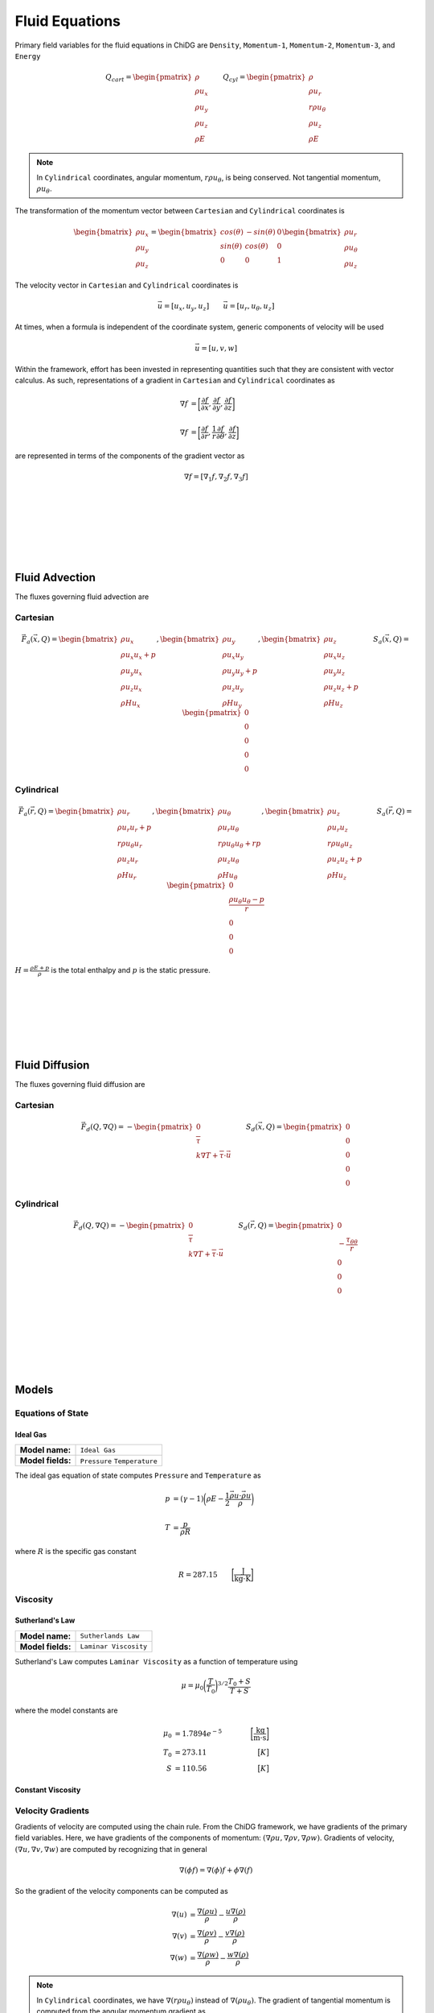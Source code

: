 ===============
Fluid Equations
===============

Primary field variables for the fluid equations in ChiDG are ``Density``, 
``Momentum-1``, ``Momentum-2``, ``Momentum-3``, and ``Energy``


.. math::

      Q_{cart} = 
      \begin{pmatrix}
        \rho \\ \rho u_x \\ \rho u_y \\ \rho u_z \\ \rho E 
      \end{pmatrix}
      \quad\quad
      Q_{cyl} = 
      \begin{pmatrix}
        \rho \\ \rho u_r \\ r \rho u_\theta \\ \rho u_z \\ \rho E 
      \end{pmatrix}



.. note::

    In ``Cylindrical`` coordinates, angular momentum, :math:`r \rho u_\theta`, is being conserved. Not tangential momentum, :math:`\rho u_\theta`.


The transformation of the momentum vector between ``Cartesian`` and ``Cylindrical`` coordinates is

.. math::

    \begin{bmatrix}
        \rho u_x \\ \rho u_y \\ \rho u_z
    \end{bmatrix}
    =
    \begin{bmatrix}
        cos(\theta) &   -sin(\theta)  &  0 \\
        sin(\theta) &    cos(\theta)  &  0 \\
        0 & 0 & 1
    \end{bmatrix}
    \begin{bmatrix}
        \rho u_r \\ \rho u_\theta \\ \rho u_z
    \end{bmatrix}

The velocity vector in ``Cartesian`` and ``Cylindrical`` coordinates is

.. math::

    \vec{u} = [u_x, u_y, u_z]       \quad\quad  \vec{u} = [u_r, u_\theta, u_z]

At times, when a formula is independent of the coordinate system, generic 
components of velocity will be used

.. math::

    \vec{u} = [u,v,w]


Within the framework, effort has been invested in representing quantities
such that they are consistent with vector calculus. As such, representations
of a gradient in ``Cartesian`` and ``Cylindrical`` coordinates as

.. math:: 

    \nabla f &= \bigg[\frac{\partial f}{\partial x}, \frac{\partial f}{\partial y}, \frac{\partial f}{\partial z}\bigg] 
    \\
    \\
    \nabla f &= \bigg[\frac{\partial f}{\partial r}, \frac{1}{r}\frac{\partial f}{\partial \theta}, \frac{\partial f}{\partial z}\bigg]

are represented in terms of the components of the gradient vector as

.. math::

    \nabla f = [\nabla_1 f, \nabla_2 f, \nabla_3 f]

    
|
|
|
|
|
|

---------------
Fluid Advection
---------------


The fluxes governing fluid advection are


Cartesian
---------

.. math:: 

      \vec{F}_a(\vec{x},Q) =
      \begin{bmatrix}
        \rho     u_x        \\ 
        \rho u_x u_x  +  p  \\
        \rho u_y u_x        \\
        \rho u_z u_x        \\
        \rho H   u_x
      \end{bmatrix}
      ,
      \begin{bmatrix}
        \rho     u_y        \\ 
        \rho u_x u_y        \\
        \rho u_y u_y  +  p  \\
        \rho u_z u_y        \\
        \rho H   u_y 
      \end{bmatrix}
      ,
      \begin{bmatrix}
        \rho     u_z       \\ 
        \rho u_x u_z        \\
        \rho u_y u_z        \\
        \rho u_z u_z  +  p  \\
        \rho H   u_z
      \end{bmatrix}
      \quad\quad
      S_a(\vec{x},Q) = 
      \begin{pmatrix}
          0 \\ 0 \\ 0 \\ 0 \\ 0
      \end{pmatrix}


Cylindrical
-----------

.. math:: 

      \vec{F}_a(\vec{r},Q) =
      \begin{bmatrix}
          \rho          u_r        \\ 
          \rho u_r      u_r  +  p  \\
        r \rho u_\theta u_r        \\
          \rho u_z      u_r        \\
          \rho H        u_r
      \end{bmatrix}
      ,
      \begin{bmatrix}
          \rho          u_\theta        \\ 
          \rho u_r      u_\theta        \\
        r \rho u_\theta u_\theta  +  r p  \\
          \rho u_z      u_\theta        \\
          \rho H        u_\theta
      \end{bmatrix}
      ,
      \begin{bmatrix}
          \rho          u_z         \\ 
          \rho u_r      u_z         \\
        r \rho u_\theta u_z         \\
          \rho u_z      u_z  +   p  \\
          \rho H        u_z
      \end{bmatrix}
      \quad\quad
      S_a(\vec{r},Q) = 
      \begin{pmatrix}
          0 \\ \frac{\rho u_\theta u_\theta - p}{r} \\ 0 \\ 0 \\ 0
      \end{pmatrix}


:math:`H = \frac{\rho E + p}{\rho}` is the total enthalpy and :math:`p` is the static pressure.

|
|
|
|
|
|

---------------
Fluid Diffusion
---------------


The fluxes governing fluid diffusion are

Cartesian
---------

.. math::

      \vec{F}_d(Q,\nabla Q) = 
      -
      \begin{pmatrix}
        0 \\ \overline{\overline{\tau}} \\ k \nabla T  +  \overline{\overline{\tau}} \cdot \vec{u}
      \end{pmatrix} 
      \quad\quad
      S_d(\vec{x},Q) = 
      \begin{pmatrix}
          0 \\ 0 \\ 0 \\ 0 \\ 0
      \end{pmatrix}


Cylindrical
-----------

.. math::

      \vec{F}_d(Q,\nabla Q) = 
      -
      \begin{pmatrix}
        0 \\ \overline{\overline{\tau}} \\ k \nabla T  +  \overline{\overline{\tau}} \cdot \vec{u}
      \end{pmatrix} 
      \quad\quad
      S_d(\vec{r},Q) = 
      \begin{pmatrix}
          0 \\ -\frac{\tau_{\theta\theta}}{r} \\ 0 \\ 0 \\ 0
      \end{pmatrix}


|
|
|
|
|
|

------
Models
------






Equations of State
------------------


Ideal Gas
~~~~~~~~~

+-------------------+-------------------------------------------------------------------------------------------+
| **Model name:**   | ``Ideal Gas``                                                                             |
+-------------------+-------------------------------------------------------------------------------------------+
| **Model fields:** | ``Pressure`` ``Temperature``                                                              |
+-------------------+-------------------------------------------------------------------------------------------+

The ideal gas equation of state computes ``Pressure`` and ``Temperature`` as

.. math::

    p &= (\gamma - 1)\bigg(\rho E - \frac{1}{2}\frac{\vec{\rho u} \cdot \vec{\rho u}}{\rho} \bigg)
    \\
    \\
    T &= \frac{p}{\rho R}

where :math:`R` is the specific gas constant

.. math::

    R = 287.15  \quad\quad \bigg[ \frac{\text{J}}{\text{kg} \cdot \text{K}} \bigg]



    




Viscosity
---------


Sutherland's Law
~~~~~~~~~~~~~~~~

+-------------------+-------------------------------------------------------------------------------------------+
| **Model name:**   | ``Sutherlands Law``                                                                       |
+-------------------+-------------------------------------------------------------------------------------------+
| **Model fields:** | ``Laminar Viscosity``                                                                     |
+-------------------+-------------------------------------------------------------------------------------------+

Sutherland's Law computes ``Laminar Viscosity`` as a function of temperature
using

.. math::

    \mu = \mu_0 \bigg(\frac{T}{T_0}\bigg)^{3/2} \frac{T_0 + S}{T + S}


where the model constants are

.. math::

    \mu_0 &= 1.7894e^{-5}    \quad\quad  &\bigg[\frac{\text{kg}}{\text{m} \cdot \text{s}}\bigg] \\
    T_0   &= 273.11          \quad\quad  &\big[K\big] \\
    S     &= 110.56          \quad\quad  &\big[K\big]




Constant Viscosity
~~~~~~~~~~~~~~~~~~


Velocity Gradients
------------------


Gradients of velocity are computed using the chain rule. From the ChiDG framework, we have gradients of the 
primary field variables. Here, we have gradients of the components of 
momentum: :math:`(\nabla \rho u,\nabla \rho v, \nabla \rho w)`. Gradients
of velocity, :math:`(\nabla u, \nabla v, \nabla w)` are computed by recognizing that in general

.. math::

    \nabla (\phi f) = \nabla(\phi) f  +  \phi \nabla (f)



So the gradient of the velocity components can be computed as

.. math::

    \nabla (u) &= \frac{\nabla(\rho u)}{\rho} - \frac{u \nabla(\rho)}{\rho}
    \\
    \nabla (v) &= \frac{\nabla(\rho v)}{\rho} - \frac{v \nabla(\rho)}{\rho}
    \\
    \nabla (w) &= \frac{\nabla(\rho w)}{\rho} - \frac{w \nabla(\rho)}{\rho}


.. note::

    In ``Cylindrical`` coordinates, we have :math:`\nabla(r \rho u_\theta)` instead 
    of :math:`\nabla(\rho u_\theta)`. The gradient of tangential momentum is 
    computed from the angular momentum gradient as

    .. math::

        \nabla(\rho u_\theta) = 
        \begin{bmatrix}
            \frac{\nabla_1(r \rho u_\theta)}{r} - \frac{u_\theta}{r}, &
            \frac{\nabla_2(r \rho u_\theta)}{r}, &
            \frac{\nabla_3(r \rho u_\theta)}{r}
        \end{bmatrix}




Shear Stress
------------

+-------------------+-------------------------------------------------------------------------------------------+
| **Model name:**   | ``Shear Stress``                                                                          |
+-------------------+-------------------------------------------------------------------------------------------+
| **Model fields:** | ``Shear-11``, ``Shear-22``, ``Shear-33``, ``Shear-12``, ``Shear-13``, ``Shear-23``        |
+-------------------+-------------------------------------------------------------------------------------------+

The shear stress tensor is defined as

.. math::

    \overline{\overline{\tau}} = \mu(\nabla \vec{u} + \nabla \vec{u}^T) +  \lambda \overline{\overline{I}} \nabla \cdot \vec{u}

The tensor compnents are

.. math::

    \overline{\overline{\tau}} = 
    \begin{bmatrix}
        \tau_{11} & \tau_{12} & \tau_{13} \\
        \tau_{21} & \tau_{22} & \tau_{23} \\
        \tau_{31} & \tau_{32} & \tau_{33} \\
    \end{bmatrix}

.. note::

    The stress tensor is symmetric. So, only the upper triangular components of the tensor 
    are computed.


The components of the stress tensor are computed as

Cartesian
~~~~~~~~~

.. math::

    \tau_{11} &= 2 \mu \bigg(\nabla_1 u \bigg)  + \lambda(\nabla \cdot \vec{u}) \\
    \tau_{22} &= 2 \mu \bigg(\nabla_2 v \bigg)  + \lambda(\nabla \cdot \vec{u}) \\
    \tau_{33} &= 2 \mu \bigg(\nabla_3 w\bigg)   + \lambda(\nabla \cdot \vec{u}) \\
 \\
    \tau_{12} &= \mu \bigg( \nabla_2 u + \nabla_1 v \bigg) \\
    \tau_{13} &= \mu \bigg( \nabla_3 u + \nabla_1 w \bigg) \\
    \tau_{23} &= \mu \bigg( \nabla_2 w + \nabla_3 v \bigg)

.. math::

    \nabla \cdot \vec{u} = \bigg( \frac{\partial u}{\partial x} + \frac{\partial v}{\partial y} + \frac{\partial w}{\partial z} \bigg) = \bigg[ \nabla_1 u + \nabla_2 v + \nabla_3 w \bigg]

Cylindrical
~~~~~~~~~~~

.. math::

    \tau_{11} &= 2 \mu \bigg(\nabla_1 u \quad\quad \bigg)     + \lambda(\nabla \cdot \vec{u}) \\
    \tau_{22} &= 2 \mu \bigg(\nabla_2 v + \frac{u}{r} \bigg)  + \lambda(\nabla \cdot \vec{u}) \\
    \tau_{33} &= 2 \mu \bigg(\nabla_3 w \quad\quad \bigg)     + \lambda(\nabla \cdot \vec{u}) \\
 \\
    \tau_{12} &= \mu \bigg( \nabla_2 u + \nabla_1 v - \frac{v}{r} \bigg) \\
    \tau_{13} &= \mu \bigg( \nabla_3 u + \nabla_1 w \quad\quad \bigg) \\
    \tau_{23} &= \mu \bigg( \nabla_2 w + \nabla_3 v \quad\quad \bigg)

.. math::

    \nabla \cdot \vec{u} = \bigg( \frac{1}{r}\frac{\partial r u}{\partial r} + \frac{1}{r}\frac{\partial v}{\partial \theta} + \frac{\partial w}{\partial z}\bigg)  =  \bigg( \frac{\partial u}{\partial r} + \frac{1}{r}\frac{\partial v}{\partial \theta} + \frac{\partial w}{\partial z}  +  \frac{u}{r} \bigg) = \bigg[\nabla_1 u + \nabla_2 v + \nabla_3 w + \frac{u}{r}\bigg]










Temperature Gradient
--------------------

+-------------------+-------------------------------------------------------------------------------------------+
| **Model name:**   | ``Temperature Gradient``                                                                  |
+-------------------+-------------------------------------------------------------------------------------------+
| **Model fields:** | ``Temperature Gradient - 1``  ``Temperature Gradient - 2``  ``Temperature Gradient - 3``  |
+-------------------+-------------------------------------------------------------------------------------------+


Gradients of temperature are computed using the chain rule. From the ChiDG framework, 
we have gradients of the primary field variables. The gradient of the scalar 
temperature field :math:`\nabla T(Q)` can be computed by expanding

.. math::

    \nabla T(Q) = \frac{\partial T}{\partial Q} \nabla Q

as

.. math::

    \nabla T(\rho, \rho u, \rho v, \rho w, \rho E) = 
    \frac{\partial T}{\partial \rho} \nabla \rho + 
    \frac{\partial T}{\partial \rho u} \nabla \rho u + 
    \frac{\partial T}{\partial \rho v} \nabla \rho v + 
    \frac{\partial T}{\partial \rho w} \nabla \rho w + 
    \frac{\partial T}{\partial \rho E} \nabla \rho E


.. note::

    In ``Cylindrical`` coordinates, we have :math:`\nabla(r \rho u_\theta)` instead 
    of :math:`\nabla(\rho u_\theta)`. The gradient of tangential momentum is 
    computed from the angular momentum gradient as

    .. math::

        \nabla(\rho u_\theta) = 
        \begin{bmatrix}
            \frac{\nabla_1(r \rho u_\theta)}{r} - \frac{u_\theta}{r}, &
            \frac{\nabla_2(r \rho u_\theta)}{r}, &
            \frac{\nabla_3(r \rho u_\theta)}{r}
        \end{bmatrix}



